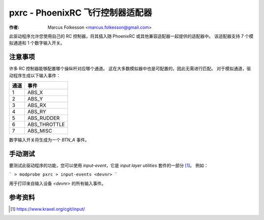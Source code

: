 =======================================
pxrc - PhoenixRC 飞行控制器适配器
=======================================

:作者: Marcus Folkesson <marcus.folkesson@gmail.com>

此驱动程序允许您使用自己的 RC 控制器，将其插入随 PhoenixRC 或其他兼容适配器一起提供的适配器中。
该适配器支持 7 个模拟通道和 1 个数字输入开关。

注意事项
=====

许多 RC 控制器能够配置哪个操纵杆对应哪个通道。
这在大多数模拟器中也是可配置的，因此无需进行匹配。
对于模拟通道，驱动程序生成以下输入事件：

+---------+----------------+
|  通道   |    事件        |
+=========+================+
|     1   |  ABS_X         |
+---------+----------------+
|     2   |  ABS_Y         |
+---------+----------------+
|     3   |  ABS_RX        |
+---------+----------------+
|     4   |  ABS_RY        |
+---------+----------------+
|     5   |  ABS_RUDDER    |
+---------+----------------+
|     6   |  ABS_THROTTLE  |
+---------+----------------+
|     7   |  ABS_MISC      |
+---------+----------------+

数字输入开关将生成为一个 `BTN_A` 事件。

手动测试
==============

要测试此驱动程序的功能，您可以使用 `input-event`，它是 `input layer utilities` 套件的一部分 [1]_。
例如：

```
> modprobe pxrc
> input-events <devnr>
```

用于打印来自输入设备 `<devnr>` 的所有输入事件。

参考资料
==========

.. [1] https://www.kraxel.org/cgit/input/
